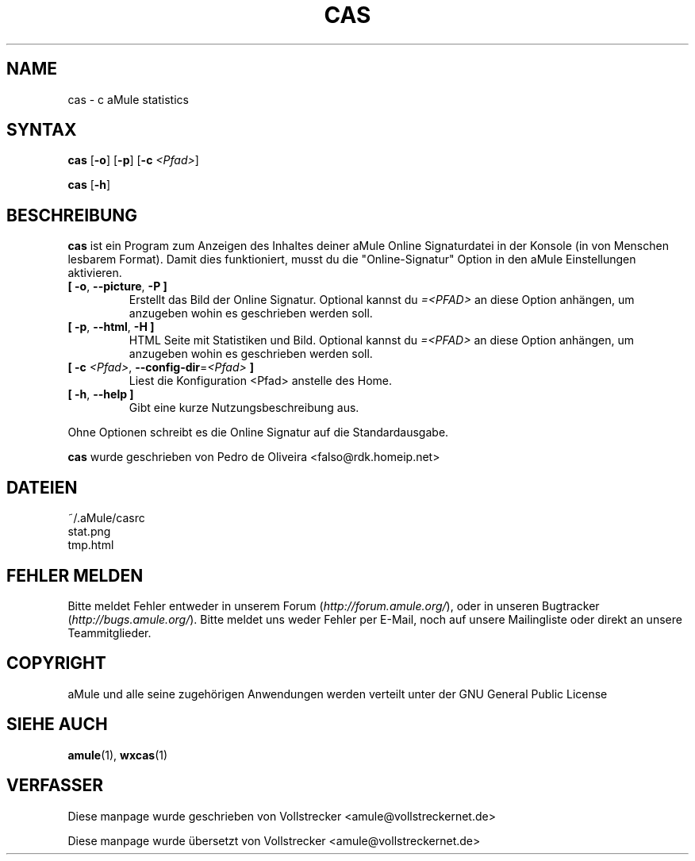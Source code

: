 .\"*******************************************************************
.\"
.\" This file was generated with po4a. Translate the source file.
.\"
.\"*******************************************************************
.TH CAS 1 "September 2016" "cas v0.8" "aMule Hilfsprogramme"
.als B_untranslated B
.als RB_untranslated RB
.SH NAME
cas \- c aMule statistics
.SH SYNTAX
.B_untranslated cas
.RB_untranslated [ \-o ]
.RB_untranslated [ \-p ]
[\fB\-c\fP \fI<Pfad>\fP]

.B_untranslated cas
.RB_untranslated [ \-h ]
.SH BESCHREIBUNG
\fBcas\fP ist ein Program zum Anzeigen des Inhaltes deiner aMule Online
Signaturdatei in der Konsole (in von Menschen lesbarem Format). Damit dies
funktioniert, musst du die "Online\-Signatur" Option in den aMule
Einstellungen aktivieren.
.TP 
.B_untranslated [ \-o\fR, \fB\-\-picture\fR, \fB\-P ]\fR
Erstellt das Bild der Online Signatur.  Optional kannst du
\fI=<PFAD>\fP an diese Option anhängen, um anzugeben wohin es
geschrieben werden soll.
.TP 
.B_untranslated [ \-p\fR, \fB\-\-html\fR, \fB\-H ]\fR
HTML Seite mit Statistiken und Bild.  Optional kannst du \fI=<PFAD>\fP
an diese Option anhängen, um anzugeben wohin es geschrieben werden soll.
.TP 
\fB[ \-c\fP \fI<Pfad>\fP, \fB\-\-config\-dir\fP=\fI<Pfad>\fP \fB]\fP
Liest die Konfiguration <Pfad> anstelle des Home.
.TP 
.B_untranslated [ \-h\fR, \fB\-\-help ]\fR
Gibt eine kurze Nutzungsbeschreibung aus.
.P
Ohne Optionen schreibt es die Online Signatur auf die Standardausgabe.

\fBcas\fP wurde geschrieben von Pedro de Oliveira
<falso@rdk.homeip.net>
.SH DATEIEN
~/.aMule/casrc
.br
stat.png
.br
tmp.html
.SH "FEHLER MELDEN"
Bitte meldet Fehler entweder in unserem Forum (\fIhttp://forum.amule.org/\fP),
oder in unseren Bugtracker (\fIhttp://bugs.amule.org/\fP). Bitte meldet uns
weder Fehler per E\-Mail, noch auf unsere Mailingliste oder direkt an unsere
Teammitglieder.
.SH COPYRIGHT
aMule und alle seine zugehörigen Anwendungen werden verteilt unter der GNU
General Public License
.SH "SIEHE AUCH"
.B_untranslated amule\fR(1), \fBwxcas\fR(1)
.SH VERFASSER
Diese manpage wurde geschrieben von Vollstrecker
<amule@vollstreckernet.de>

Diese manpage wurde übersetzt von Vollstrecker <amule@vollstreckernet.de>
